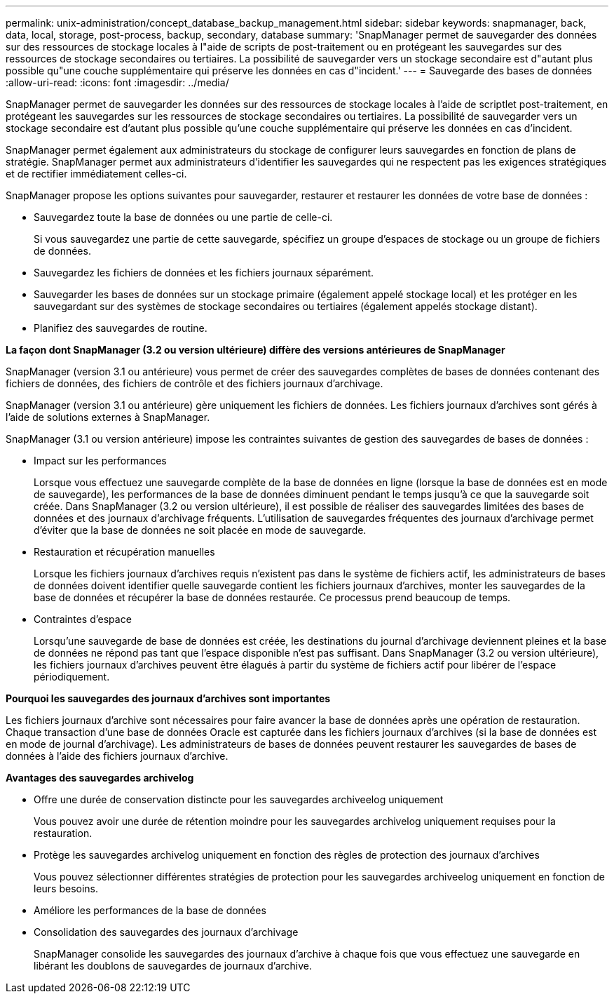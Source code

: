 ---
permalink: unix-administration/concept_database_backup_management.html 
sidebar: sidebar 
keywords: snapmanager, back, data, local, storage, post-process, backup, secondary, database 
summary: 'SnapManager permet de sauvegarder des données sur des ressources de stockage locales à l"aide de scripts de post-traitement ou en protégeant les sauvegardes sur des ressources de stockage secondaires ou tertiaires. La possibilité de sauvegarder vers un stockage secondaire est d"autant plus possible qu"une couche supplémentaire qui préserve les données en cas d"incident.' 
---
= Sauvegarde des bases de données
:allow-uri-read: 
:icons: font
:imagesdir: ../media/


[role="lead"]
SnapManager permet de sauvegarder les données sur des ressources de stockage locales à l'aide de scriptlet post-traitement, en protégeant les sauvegardes sur les ressources de stockage secondaires ou tertiaires. La possibilité de sauvegarder vers un stockage secondaire est d'autant plus possible qu'une couche supplémentaire qui préserve les données en cas d'incident.

SnapManager permet également aux administrateurs du stockage de configurer leurs sauvegardes en fonction de plans de stratégie. SnapManager permet aux administrateurs d'identifier les sauvegardes qui ne respectent pas les exigences stratégiques et de rectifier immédiatement celles-ci.

SnapManager propose les options suivantes pour sauvegarder, restaurer et restaurer les données de votre base de données :

* Sauvegardez toute la base de données ou une partie de celle-ci.
+
Si vous sauvegardez une partie de cette sauvegarde, spécifiez un groupe d'espaces de stockage ou un groupe de fichiers de données.

* Sauvegardez les fichiers de données et les fichiers journaux séparément.
* Sauvegarder les bases de données sur un stockage primaire (également appelé stockage local) et les protéger en les sauvegardant sur des systèmes de stockage secondaires ou tertiaires (également appelés stockage distant).
* Planifiez des sauvegardes de routine.


*La façon dont SnapManager (3.2 ou version ultérieure) diffère des versions antérieures de SnapManager*

SnapManager (version 3.1 ou antérieure) vous permet de créer des sauvegardes complètes de bases de données contenant des fichiers de données, des fichiers de contrôle et des fichiers journaux d'archivage.

SnapManager (version 3.1 ou antérieure) gère uniquement les fichiers de données. Les fichiers journaux d'archives sont gérés à l'aide de solutions externes à SnapManager.

SnapManager (3.1 ou version antérieure) impose les contraintes suivantes de gestion des sauvegardes de bases de données :

* Impact sur les performances
+
Lorsque vous effectuez une sauvegarde complète de la base de données en ligne (lorsque la base de données est en mode de sauvegarde), les performances de la base de données diminuent pendant le temps jusqu'à ce que la sauvegarde soit créée. Dans SnapManager (3.2 ou version ultérieure), il est possible de réaliser des sauvegardes limitées des bases de données et des journaux d'archivage fréquents. L'utilisation de sauvegardes fréquentes des journaux d'archivage permet d'éviter que la base de données ne soit placée en mode de sauvegarde.

* Restauration et récupération manuelles
+
Lorsque les fichiers journaux d'archives requis n'existent pas dans le système de fichiers actif, les administrateurs de bases de données doivent identifier quelle sauvegarde contient les fichiers journaux d'archives, monter les sauvegardes de la base de données et récupérer la base de données restaurée. Ce processus prend beaucoup de temps.

* Contraintes d'espace
+
Lorsqu'une sauvegarde de base de données est créée, les destinations du journal d'archivage deviennent pleines et la base de données ne répond pas tant que l'espace disponible n'est pas suffisant. Dans SnapManager (3.2 ou version ultérieure), les fichiers journaux d'archives peuvent être élagués à partir du système de fichiers actif pour libérer de l'espace périodiquement.



*Pourquoi les sauvegardes des journaux d'archives sont importantes*

Les fichiers journaux d'archive sont nécessaires pour faire avancer la base de données après une opération de restauration. Chaque transaction d'une base de données Oracle est capturée dans les fichiers journaux d'archives (si la base de données est en mode de journal d'archivage). Les administrateurs de bases de données peuvent restaurer les sauvegardes de bases de données à l'aide des fichiers journaux d'archive.

*Avantages des sauvegardes archivelog*

* Offre une durée de conservation distincte pour les sauvegardes archiveelog uniquement
+
Vous pouvez avoir une durée de rétention moindre pour les sauvegardes archivelog uniquement requises pour la restauration.

* Protège les sauvegardes archivelog uniquement en fonction des règles de protection des journaux d'archives
+
Vous pouvez sélectionner différentes stratégies de protection pour les sauvegardes archiveelog uniquement en fonction de leurs besoins.

* Améliore les performances de la base de données
* Consolidation des sauvegardes des journaux d'archivage
+
SnapManager consolide les sauvegardes des journaux d'archive à chaque fois que vous effectuez une sauvegarde en libérant les doublons de sauvegardes de journaux d'archive.


